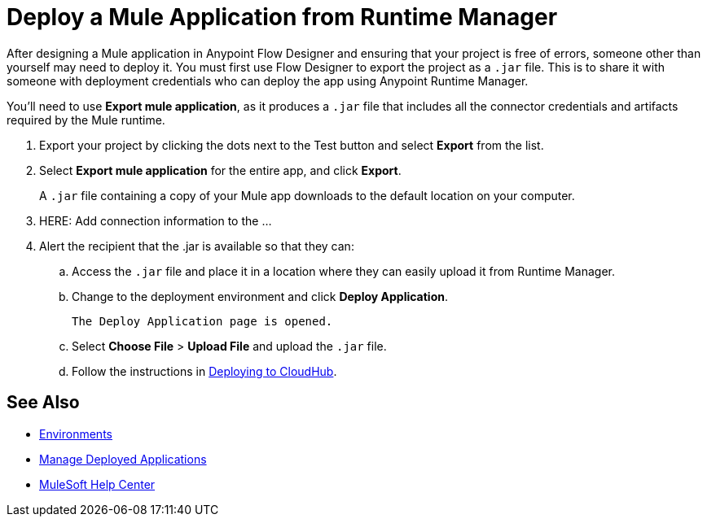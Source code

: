 = Deploy a Mule Application from Runtime Manager

After designing a Mule application in Anypoint Flow Designer and ensuring that your project is free of errors,
someone other than yourself may need to deploy it.
You must first use Flow Designer to export the project as a `.jar` file.
This is to share it with someone with deployment credentials who can deploy the app using Anypoint Runtime Manager.

You'll need to use *Export mule application*, as it produces a `.jar` file that includes all the connector credentials and artifacts required by the Mule runtime.

. Export your project by clicking the dots next to the Test button and select *Export* from the list.

. Select *Export mule application* for the entire app, and click *Export*.
+
A `.jar` file containing a copy of your Mule app downloads to the default location on your computer.
. HERE: Add connection information to the ...
. Alert the recipient that the .jar is available so that they can:
.. Access the `.jar` file and place it in a location where they can easily upload it from Runtime Manager.
.. Change to the deployment environment and click *Deploy Application*.
+
 The Deploy Application page is opened.

.. Select *Choose File* > *Upload File* and upload the `.jar` file.

.. Follow the instructions in https://docs.mulesoft.com/runtime-manager/deploying-to-cloudhub.adoc[Deploying to CloudHub].

== See Also

* https://docs.mulesoft.com/access-management/environments.adoc[Environments]

* https://docs.mulesoft.com/runtime-manager/managing-deployed-applications.adoc[Manage Deployed Applications]

* https://help.mulesoft.com[MuleSoft Help Center]
